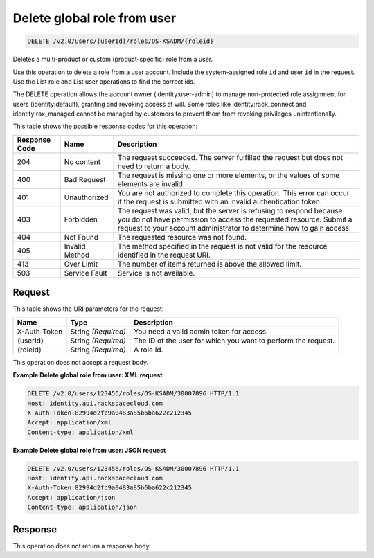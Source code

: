 
.. THIS OUTPUT IS GENERATED FROM THE WADL. DO NOT EDIT.

.. _delete-delete-global-role-from-user-v2.0-users-userid-roles-os-ksadm-roleid:

Delete global role from user
^^^^^^^^^^^^^^^^^^^^^^^^^^^^^^^^^^^^^^^^^^^^^^^^^^^^^^^^^^^^^^^^^^^^^^^^^^^^^^^^

.. code::

    DELETE /v2.0/users/{userId}/roles/OS-KSADM/{roleid}

Deletes a multi-product or custom (product-specific) role from a user.

Use this operation to delete a role from a user account. Include the system-assigned role ``id`` and user ``id`` in the request. Use the List role and List user operations to find the correct ids.

The DELETE operation allows the account owner (identity:user-admin) to manage non-protected role assignment for users (identity:default), granting and revoking access at will. Some roles like identity:rack_connect and identity:rax_managed cannot be managed by customers to prevent them from revoking privileges unintentionally.



This table shows the possible response codes for this operation:


+--------------------------+-------------------------+-------------------------+
|Response Code             |Name                     |Description              |
+==========================+=========================+=========================+
|204                       |No content               |The request succeeded.   |
|                          |                         |The server fulfilled the |
|                          |                         |request but does not     |
|                          |                         |need to return a body.   |
+--------------------------+-------------------------+-------------------------+
|400                       |Bad Request              |The request is missing   |
|                          |                         |one or more elements, or |
|                          |                         |the values of some       |
|                          |                         |elements are invalid.    |
+--------------------------+-------------------------+-------------------------+
|401                       |Unauthorized             |You are not authorized   |
|                          |                         |to complete this         |
|                          |                         |operation. This error    |
|                          |                         |can occur if the request |
|                          |                         |is submitted with an     |
|                          |                         |invalid authentication   |
|                          |                         |token.                   |
+--------------------------+-------------------------+-------------------------+
|403                       |Forbidden                |The request was valid,   |
|                          |                         |but the server is        |
|                          |                         |refusing to respond      |
|                          |                         |because you do not have  |
|                          |                         |permission to access the |
|                          |                         |requested resource.      |
|                          |                         |Submit a request to your |
|                          |                         |account administrator to |
|                          |                         |determine how to gain    |
|                          |                         |access.                  |
+--------------------------+-------------------------+-------------------------+
|404                       |Not Found                |The requested resource   |
|                          |                         |was not found.           |
+--------------------------+-------------------------+-------------------------+
|405                       |Invalid Method           |The method specified in  |
|                          |                         |the request is not valid |
|                          |                         |for the resource         |
|                          |                         |identified in the        |
|                          |                         |request URI.             |
+--------------------------+-------------------------+-------------------------+
|413                       |Over Limit               |The number of items      |
|                          |                         |returned is above the    |
|                          |                         |allowed limit.           |
+--------------------------+-------------------------+-------------------------+
|503                       |Service Fault            |Service is not available.|
+--------------------------+-------------------------+-------------------------+


Request
""""""""""""""""




This table shows the URI parameters for the request:

+--------------------------+-------------------------+-------------------------+
|Name                      |Type                     |Description              |
+==========================+=========================+=========================+
|X-Auth-Token              |String *(Required)*      |You need a valid admin   |
|                          |                         |token for access.        |
+--------------------------+-------------------------+-------------------------+
|{userId}                  |String *(Required)*      |The ID of the user for   |
|                          |                         |which you want to        |
|                          |                         |perform the request.     |
+--------------------------+-------------------------+-------------------------+
|{roleId}                  |String *(Required)*      |A role Id.               |
+--------------------------+-------------------------+-------------------------+





This operation does not accept a request body.




**Example Delete global role from user: XML request**


.. code::

   DELETE /v2.0/users/123456/roles/OS-KSADM/30007896 HTTP/1.1
   Host: identity.api.rackspacecloud.com
   X-Auth-Token:82994d2fb9a0483a85b6ba622c212345
   Accept: application/xml
   Content-type: application/xml
   





**Example Delete global role from user: JSON request**


.. code::

   DELETE /v2.0/users/123456/roles/OS-KSADM/30007896 HTTP/1.1
   Host: identity.api.rackspacecloud.com
   X-Auth-Token:82994d2fb9a0483a85b6ba622c212345
   Accept: application/json
   Content-type: application/json
   





Response
""""""""""""""""






This operation does not return a response body.




